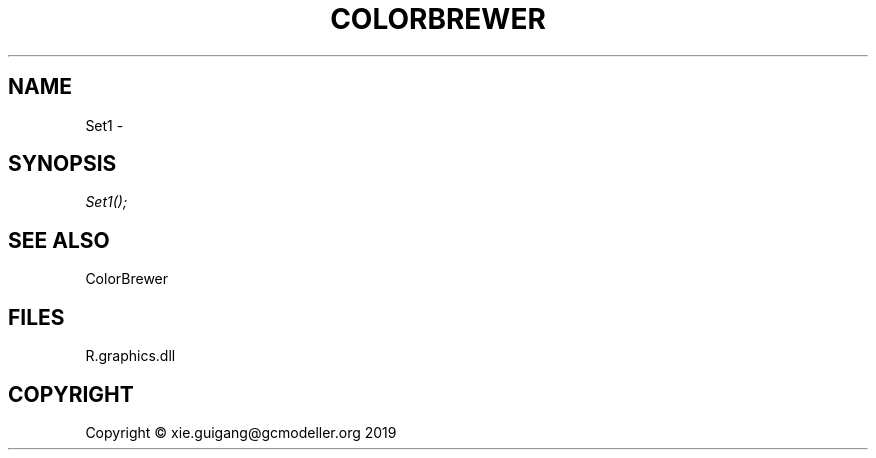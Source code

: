 .\" man page create by R# package system.
.TH COLORBREWER 1 2020-12-26 "Set1" "Set1"
.SH NAME
Set1 \- 
.SH SYNOPSIS
\fISet1();\fR
.SH SEE ALSO
ColorBrewer
.SH FILES
.PP
R.graphics.dll
.PP
.SH COPYRIGHT
Copyright © xie.guigang@gcmodeller.org 2019
